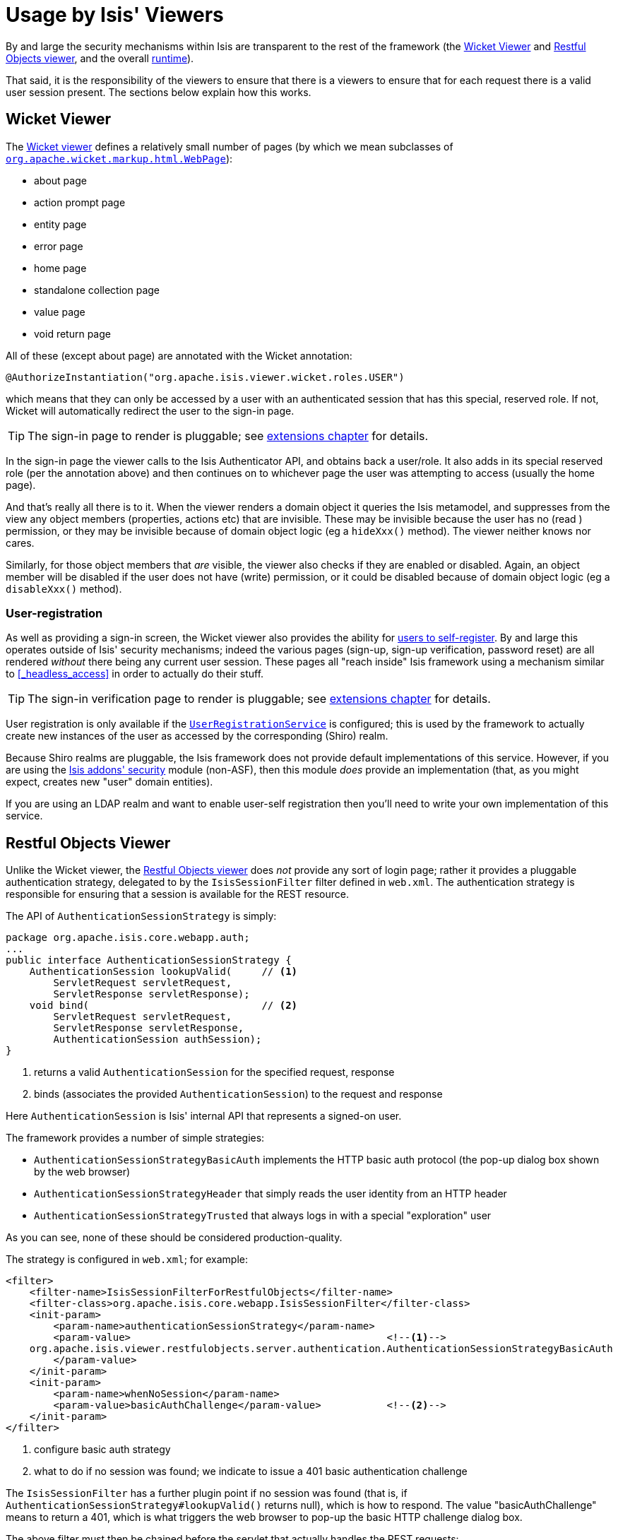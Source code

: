 [[_ug_security_usage-by-isis-viewers]]
= Usage by Isis' Viewers
:Notice: Licensed to the Apache Software Foundation (ASF) under one or more contributor license agreements. See the NOTICE file distributed with this work for additional information regarding copyright ownership. The ASF licenses this file to you under the Apache License, Version 2.0 (the "License"); you may not use this file except in compliance with the License. You may obtain a copy of the License at. http://www.apache.org/licenses/LICENSE-2.0 . Unless required by applicable law or agreed to in writing, software distributed under the License is distributed on an "AS IS" BASIS, WITHOUT WARRANTIES OR  CONDITIONS OF ANY KIND, either express or implied. See the License for the specific language governing permissions and limitations under the License.
:_basedir: ../
:_imagesdir: images/



By and large the security mechanisms within Isis are transparent to the rest of the framework (the xref:_ug_wicket-viewer[Wicket Viewer] and xref:_ug_restfulobjects-viewer[Restful Objects viewer], and the overall xref:_ug_runtime[runtime]).

That said, it is the responsibility of the viewers to ensure that there is a viewers to ensure that for each request there is a valid user session present.  The sections below explain how this works.




== Wicket Viewer

The xref:_ug_wicket-viewer[Wicket viewer] defines a relatively small number of pages (by which we mean subclasses of link:http://ci.apache.org/projects/wicket/apidocs/6.0.x/org/apache/wicket/markup/html/WebPage.html[`org.apache.wicket.markup.html.WebPage`]):

* about page
* action prompt page
* entity page
* error page
* home page
* standalone collection page
* value page
* void return page

All of these (except about page) are annotated with the Wicket annotation:

[source,java]
----
@AuthorizeInstantiation("org.apache.isis.viewer.wicket.roles.USER")
----

which means that they can only be accessed by a user with an authenticated session that has this special, reserved role.  If not, Wicket will automatically redirect the user to the sign-in page.

[TIP]
====
The sign-in page to render is pluggable; see xref:_ug_extending_wicket-viewer_custom-pages[extensions chapter] for details.
====

In the sign-in page the viewer calls to the Isis Authenticator API, and obtains back a user/role.  It also adds in its special reserved role (per the annotation above) and then continues on to whichever page the user was attempting to access (usually the home page).

And that's really all there is to it.  When the viewer renders a domain object it queries the Isis metamodel, and suppresses from the view any object members (properties, actions etc) that are invisible.  These may be invisible because the user has no (read ) permission, or they may be invisible because of domain object logic (eg a `hideXxx()` method).  The viewer neither knows nor cares.

Similarly, for those object members that _are_ visible, the viewer also checks if they are enabled or disabled.  Again, an object member will be disabled if the user does not have (write) permission, or it could be disabled because of domain object logic (eg a `disableXxx()` method).


=== User-registration

As well as providing a sign-in screen, the Wicket viewer also provides the ability for xref:_user_registration[users to self-register].  By and large this operates outside of Isis' security mechanisms; indeed the various pages (sign-up, sign-up verification, password reset) are all rendered _without_ there being any current user session.  These pages all "reach inside" Isis framework using a mechanism similar to <<_headless_access>> in order to actually do their stuff.

[TIP]
====
The sign-in verification page to render is pluggable; see xref:_ug_extending_wicket-viewer_custom-pages[extensions chapter] for details.
====

User registration is only available if the xref:_user_registration_service[`UserRegistrationService`] is configured; this is used by the framework to actually create new instances of the user as accessed by the corresponding (Shiro) realm.

Because Shiro realms are pluggable, the Isis framework does not provide default implementations of this service.  However, if you are using the http://github.com/isisaddons/isis-module-security[Isis addons' security] module (non-ASF), then this module _does_ provide an implementation (that, as you might expect, creates new "user" domain entities).

If you are using an LDAP realm and want to enable user-self registration then you'll need to write your own implementation of this service.



== Restful Objects Viewer

Unlike the Wicket viewer, the xref:_ug_restfulobjects-viewer[Restful Objects viewer] does _not_ provide any sort of login page; rather it provides a pluggable authentication strategy, delegated to by the `IsisSessionFilter` filter defined in `web.xml`.  The authentication strategy is responsible for ensuring that a session is available for the REST resource.

The API of `AuthenticationSessionStrategy` is simply:

[source,java]
----
package org.apache.isis.core.webapp.auth;
...
public interface AuthenticationSessionStrategy {
    AuthenticationSession lookupValid(     // <1>
        ServletRequest servletRequest,
        ServletResponse servletResponse);
    void bind(                             // <2>
        ServletRequest servletRequest,
        ServletResponse servletResponse,
        AuthenticationSession authSession);
}

----
<1> returns a valid `AuthenticationSession` for the specified request, response
<2> binds (associates the provided `AuthenticationSession`) to the request and response

Here `AuthenticationSession` is Isis' internal API that represents a signed-on user.

The framework provides a number of simple strategies:

* `AuthenticationSessionStrategyBasicAuth` implements the HTTP basic auth protocol (the pop-up dialog box shown by the web browser)
* `AuthenticationSessionStrategyHeader` that simply reads the user identity from an HTTP header
* `AuthenticationSessionStrategyTrusted` that always logs in with a special "exploration" user

As you can see, none of these should be considered production-quality.

The strategy is configured in `web.xml`; for example:

[source,xml]
----
<filter>
    <filter-name>IsisSessionFilterForRestfulObjects</filter-name>
    <filter-class>org.apache.isis.core.webapp.IsisSessionFilter</filter-class>
    <init-param>
        <param-name>authenticationSessionStrategy</param-name>
        <param-value>                                           <!--1-->
    org.apache.isis.viewer.restfulobjects.server.authentication.AuthenticationSessionStrategyBasicAuth
        </param-value>
    </init-param>
    <init-param>
        <param-name>whenNoSession</param-name>
        <param-value>basicAuthChallenge</param-value>           <!--2-->
    </init-param>
</filter>
----
<1> configure basic auth strategy
<2> what to do if no session was found; we indicate to issue a 401 basic authentication challenge

The `IsisSessionFilter` has a further plugin point if no session was found (that is, if `AuthenticationSessionStrategy#lookupValid()` returns null), which is how to respond.  The value "basicAuthChallenge" means to return a 401, which is what triggers the web browser to pop-up the basic HTTP challenge dialog box.

The above filter must then be chained before the servlet that actually handles the REST requests:

[source,xml]
----
<filter-mapping>
    <filter-name>IsisSessionFilterForRestfulObjects</filter-name>
    <servlet-name>RestfulObjectsRestEasyDispatcher</servlet-name>
</filter-mapping>
...
<servlet>
    <servlet-name>RestfulObjectsRestEasyDispatcher</servlet-name>
    <servlet-class>org.jboss.resteasy.plugins.server.servlet.HttpServletDispatcher</servlet-class>
</servlet>
----

[NOTE]
====
The above `web.xml` fragments do _not_ constitute the full configuration for the Restful Objects viewer, just those parts that pertain to security.
====



=== User-registration

Isis currently does not have any out-of-the-box support for user-registration for applications using only the Restful viewer.  However, in principal the pieces do exist to put together a solution.

The general idea is similar to the design of the Wicket viewer; define some subsidiary resources that can operate _without_ a user session in place, and which "reach into" the framework using headless access in order to setup the user.

[TIP]
====
An alternative approach, possibly less work and overall of more value, would be to implement `AuthenticationSessionStrategy` for oAuth, in other words allow users to use their existing Google or Facebook account.
====

The following steps sketch out the solution in a little more detail:

* Define some new Restful resources (cf link:https://github.com/apache/isis/blob/master/core/viewer-restfulobjects-server/src/main/java/org/apache/isis/viewer/restfulobjects/server/resources/DomainObjectResourceServerside.java[`DomainServiceResourceServerside`] that correspond to sign-up/register page, eg `SignupResource` +
+
[source,java]
----
@Path("/signup")
public class SignupResource {
    ...
}
----

* Create a new subclass of `RestfulObjectsApplication`, eg "CustomRestfulObjectsApplication" and register your resources +
+
[source,java]
----
public class CustomRestfulObjectsApplication extends RestfulObjectsApplication {
    public CustomRestfulObjectsApplication() {
        addClass(SignupResource.class);
    }
}
----

* Register your application class in `web.xml` instead of the default: +
+
[source,xml]
----
<context-param>
    <param-name>javax.ws.rs.Application</param-name>
    <param-value>com.mycompany.myapp.CustomRestfulObjectsApplication</param-value>
</context-param>
----

So far this is just standard javax.rs stuff.

Next, we need to ensure that a client can hit your new resource *with* the Isis runtime in place, but without there being an Isis session.  For that....

* create a subclass of the `AuthenticationSessionStrategy` that automatically returns a dummy session if the resource being accessed is "/restful/signup", say.  +
+
You could do this by subclassing `AuthenticationSessionStrategyBasicAuth`, but then using code from `AuthenticationSessionStrategyBasicAuth` to return an "exploration" (or better, "signup") session if accessing the "/restful/signup" resource.

* in the `SignUpResource` resource, you can then do a lookup of the `UserRegistrationService` in order to allow the user to be created: +
+
[source,java]
----
final UserRegistrationService userRegistrationService =
    IsisContext.getPersistenceSession().getServicesInjector().lookupService(UserRegistrationService.class);
userRegistrationService.registerUser(userDetails);
----

Obviously the methods exposed by the `SignupResource` are up to you; ultimately they need to be able to gather information to populate the `UserDetails` object as passed to the `UserRegistrationService`.
